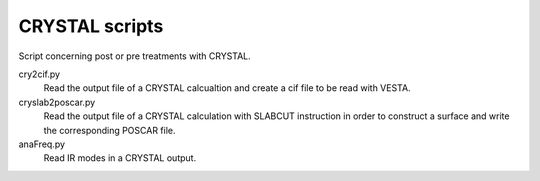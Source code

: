 CRYSTAL scripts
===============

Script concerning post or pre treatments with CRYSTAL.

cry2cif.py
    Read the output file of a CRYSTAL calcualtion and create a cif file to be
    read with VESTA.

cryslab2poscar.py
    Read the output file of a CRYSTAL calculation with SLABCUT instruction in
    order to construct a surface and write the corresponding POSCAR file.

anaFreq.py
    Read IR modes in a CRYSTAL output.

